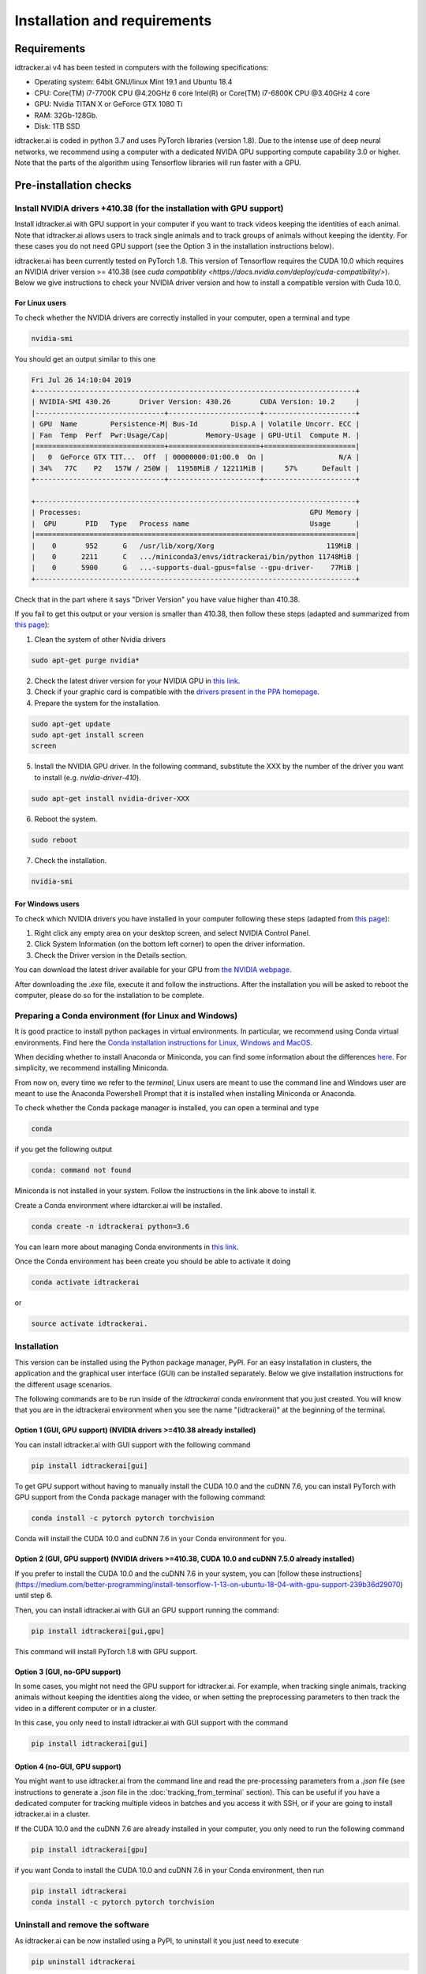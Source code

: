 Installation and requirements
=============================

Requirements
------------
idtracker.ai v4 has been tested in computers with the following specifications:

- Operating system: 64bit GNU/linux Mint 19.1 and Ubuntu 18.4
- CPU: Core(TM) i7-7700K CPU @4.20GHz 6 core Intel(R) or Core(TM) i7-6800K CPU @3.40GHz 4 core
- GPU: Nvidia TITAN X or GeForce GTX 1080 Ti
- RAM: 32Gb-128Gb.
- Disk: 1TB SSD

idtracker.ai is coded in python 3.7 and uses PyTorch libraries
(version 1.8).
Due to the intense use of deep neural networks, we recommend using a computer with a dedicated NVIDA GPU supporting compute capability 3.0 or higher.
Note that the parts of the algorithm using Tensorflow libraries will run faster with a GPU.


Pre-installation checks
-----------------------

**Install NVIDIA drivers +410.38 (for the installation with GPU support)**
~~~~~~~~~~~~~~~~~~~~~~~~~~~~~~~~~~~~~~~~~~~~~~~~~~~~~~~~~~~~~~~~~~~~~~~~~~

Install idtracker.ai with GPU support in your computer if you want to track videos keeping the identities of each animal.
Note that idtracker.ai allows users to track single animals and to track groups of animals without keeping the identity.
For these cases you do not need GPU support (see the Option 3 in the installation instructions below).

idtracker.ai has been currently tested on PyTorch 1.8.
This version of Tensorflow requires the CUDA 10.0 which requires an NVIDIA driver version >= 410.38
(see `cuda compatiblity <https://docs.nvidia.com/deploy/cuda-compatibility/>`).
Below we give instructions to check your NVIDIA driver version and how to install a compatible version with Cuda 10.0.

**For Linux users**
*******************

To check whether the NVIDIA drivers are correctly installed in your computer, open a terminal and type

.. code-block:: bash

    nvidia-smi

You should get an output similar to this one

.. code-block:: bash

    Fri Jul 26 14:10:04 2019
    +-----------------------------------------------------------------------------+
    | NVIDIA-SMI 430.26       Driver Version: 430.26       CUDA Version: 10.2     |
    |-------------------------------+----------------------+----------------------+
    | GPU  Name        Persistence-M| Bus-Id        Disp.A | Volatile Uncorr. ECC |
    | Fan  Temp  Perf  Pwr:Usage/Cap|         Memory-Usage | GPU-Util  Compute M. |
    |===============================+======================+======================|
    |   0  GeForce GTX TIT...  Off  | 00000000:01:00.0  On |                  N/A |
    | 34%   77C    P2   157W / 250W |  11958MiB / 12211MiB |     57%      Default |
    +-------------------------------+----------------------+----------------------+

    +-----------------------------------------------------------------------------+
    | Processes:                                                       GPU Memory |
    |  GPU       PID   Type   Process name                             Usage      |
    |=============================================================================|
    |    0       952      G   /usr/lib/xorg/Xorg                           119MiB |
    |    0      2211      C   .../miniconda3/envs/idtrackerai/bin/python 11748MiB |
    |    0      5900      G   ...-supports-dual-gpus=false --gpu-driver-    77MiB |
    +-----------------------------------------------------------------------------+

Check that in the part where it says "Driver Version" you have value higher than 410.38.

If you fail to get this output or your version is smaller than 410.38,
then follow these steps (adapted and summarized from `this page <https://www.mvps.net/docs/install-nvidia-drivers-ubuntu-18-04-lts-bionic-beaver-linux/>`_):

1. Clean the system of other Nvidia drivers

.. code-block:: bash

    sudo apt-get purge nvidia*

2. Check the latest driver version for your NVIDIA GPU in `this link <https://www.nvidia.com/object/unix.html>`_.

3. Check if your graphic card is compatible with the `drivers present in the PPA homepage <https://launchpad.net/~graphics-drivers/+archive/ubuntu/ppa>`_.

4. Prepare the system for the installation.

.. code-block:: bash

    sudo apt-get update
    sudo apt-get install screen
    screen

5. Install the NVIDIA GPU driver. In the following command, substitute the XXX by the number of the driver you want to install (e.g. *nvidia-driver-410*).

.. code-block:: bash

    sudo apt-get install nvidia-driver-XXX

6. Reboot the system.

.. code-block:: bash

    sudo reboot

7. Check the installation.

.. code-block:: bash

    nvidia-smi

**For Windows users**
*********************

To check which NVIDIA drivers you have installed in your computer following these steps
(adapted from `this page <https://www.drivereasy.com/knowledge/how-to-check-nvidia-driver-version-easily/>`_):

1. Right click any empty area on your desktop screen, and select NVIDIA Control Panel.

2. Click System Information (on the bottom left corner) to open the driver information.

3. Check the Driver version in the Details section.

You can download the latest driver available for your GPU from `the NVIDIA webpage <https://www.nvidia.com/Download/index.aspx>`_.

After downloading the *.exe* file, execute it and follow the instructions.
After the installation you will be asked to reboot the computer, please do so for the installation to be complete.

**Preparing a Conda environment (for Linux and Windows)**
~~~~~~~~~~~~~~~~~~~~~~~~~~~~~~~~~~~~~~~~~~~~~~~~~~~~~~~~~

It is good practice to install python packages in virtual environments. In particular,
we recommend using Conda virtual environments. Find here the `Conda installation
instructions for Linux, Windows and MacOS <https://docs.conda.io/projects/conda/en/latest/user-guide/install/>`_.

When deciding whether to install Anaconda or Miniconda, you can find some information about the differences
`here <https://stackoverflow.com/questions/45421163/anaconda-vs-miniconda>`_. For simplicity, we recommend
installing Miniconda.

From now on, every time we refer to the *terminal*, Linux users are meant to use the command line and Windows user
are meant to use the Anaconda Powershell Prompt that it is installed when installing Miniconda or Anaconda.

To check whether the Conda package manager is installed, you can open a terminal and type

.. code-block:: bash

    conda

if you get the following output

.. code-block:: bash

    conda: command not found

Miniconda is not installed in your system. Follow the instructions in the link above to install it.

Create a Conda environment where idtarcker.ai will be installed.

.. code-block:: bash

    conda create -n idtrackerai python=3.6

You can learn more about managing Conda environments in
`this link <https://docs.conda.io/projects/conda/en/latest/user-guide/tasks/manage-environments.html>`_.

Once the Conda environment has been create you should be able to activate it doing

.. code-block:: bash

    conda activate idtrackerai

or

.. code-block:: bash

    source activate idtrackerai.


**Installation**
~~~~~~~~~~~~~~~~

This version can be installed using the Python package manager, PyPI. For an easy
installation in clusters, the application and the graphical user interface (GUI)
can be installed separately. Below we give installation instructions
for the different usage scenarios.

The following commands are to be run inside of the *idtrackerai* conda
environment that you just created. You will know that you are in the idtrackerai environment when you see the name
"(idtrackerai)" at the beginning of the terminal.

.. figure:: ./_static/how_to_install/conda_environment.png
   :scale: 100 %
   :align: center
   :alt: conda environment

**Option 1 (GUI, GPU support) (NVIDIA drivers >=410.38 already installed)**
********************************************************************************

You can install idtracker.ai with GUI support with the following command

.. code-block:: bash

    pip install idtrackerai[gui]

To get GPU support without having to manually install the CUDA 10.0 and the cuDNN 7.6,
you can install PyTorch with GPU support from the Conda package manager with the following command:

.. code-block:: bash

    conda install -c pytorch pytorch torchvision

Conda will install the CUDA 10.0 and cuDNN 7.6 in your Conda environment for you.

**Option 2 (GUI, GPU support) (NVIDIA drivers >=410.38, CUDA 10.0 and cuDNN 7.5.0 already installed)**
*************************************************************************************************

If you prefer to install the CUDA 10.0 and the cuDNN 7.6 in your system, you can
[follow these instructions](https://medium.com/better-programming/install-tensorflow-1-13-on-ubuntu-18-04-with-gpu-support-239b36d29070) until step 6.

Then, you can install idtracker.ai with GUI an GPU support running the command:

.. code-block:: bash

    pip install idtrackerai[gui,gpu]

This command will install PyTorch 1.8 with GPU support.

**Option 3 (GUI, no-GPU support)**
**********************************

In some cases, you might not need the GPU support for idtracker.ai.
For example, when tracking single animals, tracking animals without keeping the identities along
the video, or when setting the preprocessing parameters to then track the video in a different
computer or in a cluster.

In this case, you only need to install idtracker.ai with GUI support with the command

.. code-block:: bash

    pip install idtrackerai[gui]

**Option 4 (no-GUI, GPU support)**
**********************************

You might want to use idtracker.ai from the command line and read the pre-processing
parameters from a *.json* file (see instructions to generate a *.json* file in
the :doc:`tracking_from_terminal` section). This can be useful if you have a
dedicated computer for tracking multiple videos in batches and you access it with SSH,
or if your are going to install idtracker.ai in a cluster.

If the CUDA 10.0 and the cuDNN 7.6 are already installed in your computer,
you only need to run the following command

.. code-block:: bash

    pip install idtrackerai[gpu]

if you want Conda to install the CUDA 10.0 and cuDNN 7.6 in your Conda environment, then run

.. code-block:: bash

    pip install idtrackerai
    conda install -c pytorch pytorch torchvision



**Uninstall and remove the software**
~~~~~~~~~~~~~~~~~~~~~~~~~~~~~~~~~~~~~

As idtracker.ai can be now installed using a PyPI, to uninstall it you just need to execute

.. code-block:: bash

    pip uninstall idtrackerai

If you installed idtracker.ai inside of a Conda environment, you can also remove the environment by doing

.. code-block:: bash

    conda remove -n name-of-the-environment --all
